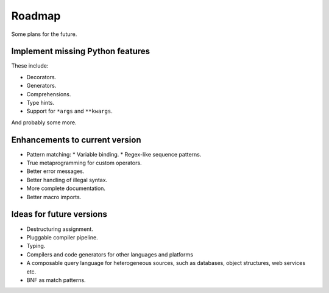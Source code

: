 Roadmap
=======

Some plans for the future.

Implement missing Python features
^^^^^^^^^^^^^^^^^^^^^^^^^^^^^^^^^

These include:

* Decorators.
* Generators.
* Comprehensions.
* Type hints.
* Support for ``*args`` and ``**kwargs``.

And probably some more.

Enhancements to current version
^^^^^^^^^^^^^^^^^^^^^^^^^^^^^^^

* Pattern matching:
  * Variable binding.
  * Regex-like sequence patterns.
* True metaprogramming for custom operators.
* Better error messages.
* Better handling of illegal syntax.
* More complete documentation.
* Better macro imports.

Ideas for future versions
^^^^^^^^^^^^^^^^^^^^^^^^^

* Destructuring assignment.
* Pluggable compiler pipeline.
* Typing.
* Compilers and code generators for other languages and platforms
* A composable query language for heterogeneous sources, such as databases, object structures, web services etc.
* BNF as match patterns.
  